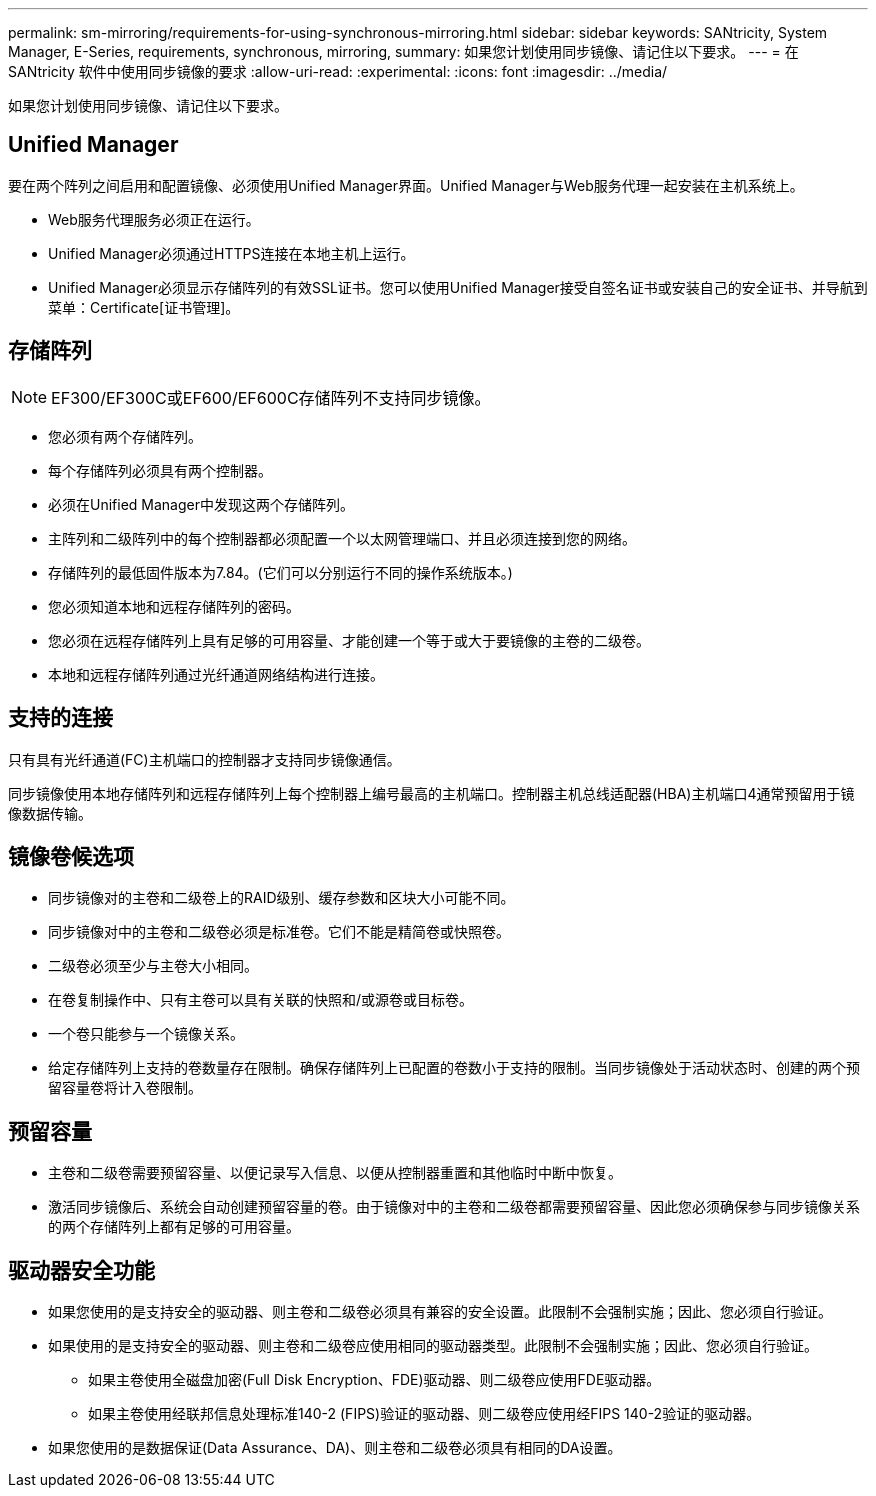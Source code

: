 ---
permalink: sm-mirroring/requirements-for-using-synchronous-mirroring.html 
sidebar: sidebar 
keywords: SANtricity, System Manager, E-Series, requirements, synchronous, mirroring, 
summary: 如果您计划使用同步镜像、请记住以下要求。 
---
= 在 SANtricity 软件中使用同步镜像的要求
:allow-uri-read: 
:experimental: 
:icons: font
:imagesdir: ../media/


[role="lead"]
如果您计划使用同步镜像、请记住以下要求。



== Unified Manager

要在两个阵列之间启用和配置镜像、必须使用Unified Manager界面。Unified Manager与Web服务代理一起安装在主机系统上。

* Web服务代理服务必须正在运行。
* Unified Manager必须通过HTTPS连接在本地主机上运行。
* Unified Manager必须显示存储阵列的有效SSL证书。您可以使用Unified Manager接受自签名证书或安装自己的安全证书、并导航到菜单：Certificate[证书管理]。




== 存储阵列

[NOTE]
====
EF300/EF300C或EF600/EF600C存储阵列不支持同步镜像。

====
* 您必须有两个存储阵列。
* 每个存储阵列必须具有两个控制器。
* 必须在Unified Manager中发现这两个存储阵列。
* 主阵列和二级阵列中的每个控制器都必须配置一个以太网管理端口、并且必须连接到您的网络。
* 存储阵列的最低固件版本为7.84。(它们可以分别运行不同的操作系统版本。)
* 您必须知道本地和远程存储阵列的密码。
* 您必须在远程存储阵列上具有足够的可用容量、才能创建一个等于或大于要镜像的主卷的二级卷。
* 本地和远程存储阵列通过光纤通道网络结构进行连接。




== 支持的连接

只有具有光纤通道(FC)主机端口的控制器才支持同步镜像通信。

同步镜像使用本地存储阵列和远程存储阵列上每个控制器上编号最高的主机端口。控制器主机总线适配器(HBA)主机端口4通常预留用于镜像数据传输。



== 镜像卷候选项

* 同步镜像对的主卷和二级卷上的RAID级别、缓存参数和区块大小可能不同。
* 同步镜像对中的主卷和二级卷必须是标准卷。它们不能是精简卷或快照卷。
* 二级卷必须至少与主卷大小相同。
* 在卷复制操作中、只有主卷可以具有关联的快照和/或源卷或目标卷。
* 一个卷只能参与一个镜像关系。
* 给定存储阵列上支持的卷数量存在限制。确保存储阵列上已配置的卷数小于支持的限制。当同步镜像处于活动状态时、创建的两个预留容量卷将计入卷限制。




== 预留容量

* 主卷和二级卷需要预留容量、以便记录写入信息、以便从控制器重置和其他临时中断中恢复。
* 激活同步镜像后、系统会自动创建预留容量的卷。由于镜像对中的主卷和二级卷都需要预留容量、因此您必须确保参与同步镜像关系的两个存储阵列上都有足够的可用容量。




== 驱动器安全功能

* 如果您使用的是支持安全的驱动器、则主卷和二级卷必须具有兼容的安全设置。此限制不会强制实施；因此、您必须自行验证。
* 如果使用的是支持安全的驱动器、则主卷和二级卷应使用相同的驱动器类型。此限制不会强制实施；因此、您必须自行验证。
+
** 如果主卷使用全磁盘加密(Full Disk Encryption、FDE)驱动器、则二级卷应使用FDE驱动器。
** 如果主卷使用经联邦信息处理标准140-2 (FIPS)验证的驱动器、则二级卷应使用经FIPS 140-2验证的驱动器。


* 如果您使用的是数据保证(Data Assurance、DA)、则主卷和二级卷必须具有相同的DA设置。

